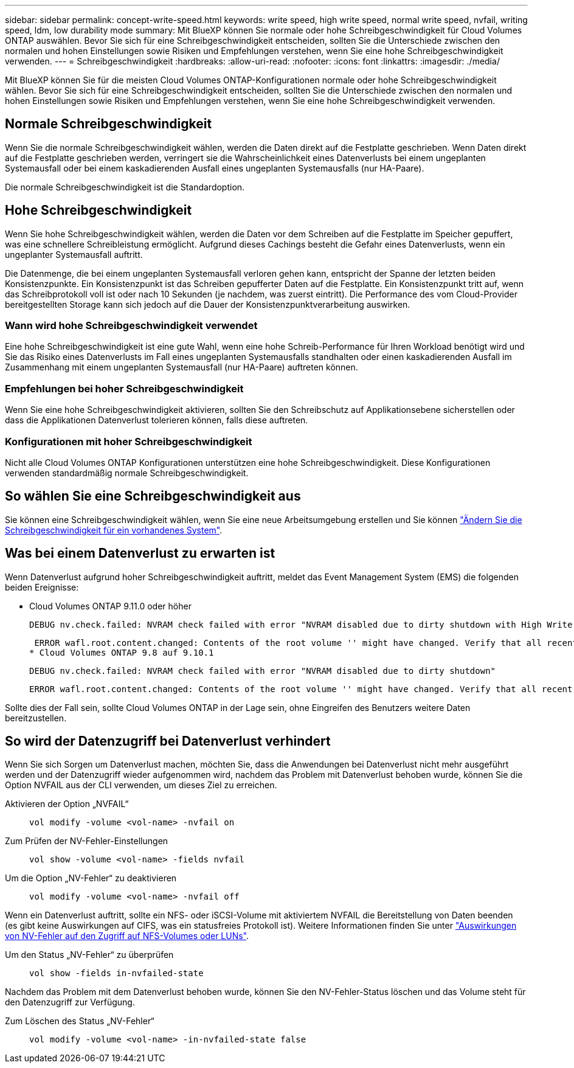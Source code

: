 ---
sidebar: sidebar 
permalink: concept-write-speed.html 
keywords: write speed, high write speed, normal write speed, nvfail, writing speed, ldm, low durability mode 
summary: Mit BlueXP können Sie normale oder hohe Schreibgeschwindigkeit für Cloud Volumes ONTAP auswählen. Bevor Sie sich für eine Schreibgeschwindigkeit entscheiden, sollten Sie die Unterschiede zwischen den normalen und hohen Einstellungen sowie Risiken und Empfehlungen verstehen, wenn Sie eine hohe Schreibgeschwindigkeit verwenden. 
---
= Schreibgeschwindigkeit
:hardbreaks:
:allow-uri-read: 
:nofooter: 
:icons: font
:linkattrs: 
:imagesdir: ./media/


[role="lead"]
Mit BlueXP können Sie für die meisten Cloud Volumes ONTAP-Konfigurationen normale oder hohe Schreibgeschwindigkeit wählen. Bevor Sie sich für eine Schreibgeschwindigkeit entscheiden, sollten Sie die Unterschiede zwischen den normalen und hohen Einstellungen sowie Risiken und Empfehlungen verstehen, wenn Sie eine hohe Schreibgeschwindigkeit verwenden.



== Normale Schreibgeschwindigkeit

Wenn Sie die normale Schreibgeschwindigkeit wählen, werden die Daten direkt auf die Festplatte geschrieben. Wenn Daten direkt auf die Festplatte geschrieben werden, verringert sie die Wahrscheinlichkeit eines Datenverlusts bei einem ungeplanten Systemausfall oder bei einem kaskadierenden Ausfall eines ungeplanten Systemausfalls (nur HA-Paare).

Die normale Schreibgeschwindigkeit ist die Standardoption.



== Hohe Schreibgeschwindigkeit

Wenn Sie hohe Schreibgeschwindigkeit wählen, werden die Daten vor dem Schreiben auf die Festplatte im Speicher gepuffert, was eine schnellere Schreibleistung ermöglicht. Aufgrund dieses Cachings besteht die Gefahr eines Datenverlusts, wenn ein ungeplanter Systemausfall auftritt.

Die Datenmenge, die bei einem ungeplanten Systemausfall verloren gehen kann, entspricht der Spanne der letzten beiden Konsistenzpunkte. Ein Konsistenzpunkt ist das Schreiben gepufferter Daten auf die Festplatte. Ein Konsistenzpunkt tritt auf, wenn das Schreibprotokoll voll ist oder nach 10 Sekunden (je nachdem, was zuerst eintritt). Die Performance des vom Cloud-Provider bereitgestellten Storage kann sich jedoch auf die Dauer der Konsistenzpunktverarbeitung auswirken.



=== Wann wird hohe Schreibgeschwindigkeit verwendet

Eine hohe Schreibgeschwindigkeit ist eine gute Wahl, wenn eine hohe Schreib-Performance für Ihren Workload benötigt wird und Sie das Risiko eines Datenverlusts im Fall eines ungeplanten Systemausfalls standhalten oder einen kaskadierenden Ausfall im Zusammenhang mit einem ungeplanten Systemausfall (nur HA-Paare) auftreten können.



=== Empfehlungen bei hoher Schreibgeschwindigkeit

Wenn Sie eine hohe Schreibgeschwindigkeit aktivieren, sollten Sie den Schreibschutz auf Applikationsebene sicherstellen oder dass die Applikationen Datenverlust tolerieren können, falls diese auftreten.

ifdef::aws[]



=== Hohe Schreibgeschwindigkeit mit einem HA-Paar in AWS

Wenn Sie hohe Schreibgeschwindigkeit für ein HA-Paar in AWS aktivieren möchten, sollten Sie die Unterschiede bei der Sicherung zwischen einer Implementierung mit mehreren Verfügbarkeitszonen und einer Implementierung mit einer einzelnen Verfügbarkeitszone verstehen. Die Implementierung eines HA-Paars über mehrere Verfügbarkeitszonen hinweg sorgt für mehr Ausfallsicherheit und hilft, das Risiko eines Datenverlusts zu minimieren.

link:concept-ha.html["Erfahren Sie mehr über HA-Paare in AWS"].

endif::aws[]



=== Konfigurationen mit hoher Schreibgeschwindigkeit

Nicht alle Cloud Volumes ONTAP Konfigurationen unterstützen eine hohe Schreibgeschwindigkeit. Diese Konfigurationen verwenden standardmäßig normale Schreibgeschwindigkeit.

ifdef::aws[]



==== AWS

Wenn Sie ein Single-Node-System verwenden, unterstützt Cloud Volumes ONTAP bei allen Instanztypen eine hohe Schreibgeschwindigkeit.

Ab Version 9.8 unterstützt Cloud Volumes ONTAP bei fast allen unterstützten EC2-Instanztypen eine hohe Schreibgeschwindigkeit mit HA-Paaren, ausgenommen m5.xlarge und r5.xlarge.

https://docs.netapp.com/us-en/cloud-volumes-ontap-relnotes/reference-configs-aws.html["Erfahren Sie mehr über die von Cloud Volumes ONTAP unterstützten Amazon EC2 Instanzen"^].

endif::aws[]

ifdef::azure[]



==== Azure

Wenn Sie ein Single-Node-System verwenden, unterstützt Cloud Volumes ONTAP für alle VM-Typen eine hohe Schreibgeschwindigkeit.

Wenn Sie ein HA-Paar verwenden, unterstützt Cloud Volumes ONTAP mit mehreren VM-Typen eine hohe Schreibgeschwindigkeit, beginnend mit Version 9.8. Wechseln Sie zum https://docs.netapp.com/us-en/cloud-volumes-ontap-relnotes/reference-configs-azure.html["Versionshinweise zu Cloud Volumes ONTAP"^] Um die VM-Typen anzuzeigen, die eine hohe Schreibgeschwindigkeit unterstützen.

endif::azure[]

ifdef::gcp[]



==== Google Cloud

Wenn Sie ein Single-Node-System verwenden, unterstützt Cloud Volumes ONTAP bei allen Maschinentypen eine hohe Schreibgeschwindigkeit.

Cloud Volumes ONTAP unterstützt nicht hohe Schreibgeschwindigkeit mit HA-Paaren in Google Cloud.

https://docs.netapp.com/us-en/cloud-volumes-ontap-relnotes/reference-configs-gcp.html["Erfahren Sie mehr über die von Cloud Volumes ONTAP unterstützten Google Cloud-Maschinentypen"^].

endif::gcp[]



== So wählen Sie eine Schreibgeschwindigkeit aus

Sie können eine Schreibgeschwindigkeit wählen, wenn Sie eine neue Arbeitsumgebung erstellen und Sie können link:task-modify-write-speed.html["Ändern Sie die Schreibgeschwindigkeit für ein vorhandenes System"].



== Was bei einem Datenverlust zu erwarten ist

Wenn Datenverlust aufgrund hoher Schreibgeschwindigkeit auftritt, meldet das Event Management System (EMS) die folgenden beiden Ereignisse:

* Cloud Volumes ONTAP 9.11.0 oder höher
+
 DEBUG nv.check.failed: NVRAM check failed with error "NVRAM disabled due to dirty shutdown with High Write Speed mode"
+
 ERROR wafl.root.content.changed: Contents of the root volume '' might have changed. Verify that all recent configuration changes are still in effect.
* Cloud Volumes ONTAP 9.8 auf 9.10.1
+
 DEBUG nv.check.failed: NVRAM check failed with error "NVRAM disabled due to dirty shutdown"
+
 ERROR wafl.root.content.changed: Contents of the root volume '' might have changed. Verify that all recent configuration changes are still in effect.


Sollte dies der Fall sein, sollte Cloud Volumes ONTAP in der Lage sein, ohne Eingreifen des Benutzers weitere Daten bereitzustellen.



== So wird der Datenzugriff bei Datenverlust verhindert

Wenn Sie sich Sorgen um Datenverlust machen, möchten Sie, dass die Anwendungen bei Datenverlust nicht mehr ausgeführt werden und der Datenzugriff wieder aufgenommen wird, nachdem das Problem mit Datenverlust behoben wurde, können Sie die Option NVFAIL aus der CLI verwenden, um dieses Ziel zu erreichen.

Aktivieren der Option „NVFAIL“:: `vol modify -volume <vol-name> -nvfail on`
Zum Prüfen der NV-Fehler-Einstellungen:: `vol show -volume <vol-name> -fields nvfail`
Um die Option „NV-Fehler“ zu deaktivieren:: `vol modify -volume <vol-name> -nvfail off`


Wenn ein Datenverlust auftritt, sollte ein NFS- oder iSCSI-Volume mit aktiviertem NVFAIL die Bereitstellung von Daten beenden (es gibt keine Auswirkungen auf CIFS, was ein statusfreies Protokoll ist). Weitere Informationen finden Sie unter https://docs.netapp.com/ontap-9/topic/com.netapp.doc.dot-mcc-mgmt-dr/GUID-40D04B8A-01F7-4E87-8161-E30BD80F5B7F.html["Auswirkungen von NV-Fehler auf den Zugriff auf NFS-Volumes oder LUNs"^].

Um den Status „NV-Fehler“ zu überprüfen:: `vol show -fields in-nvfailed-state`


Nachdem das Problem mit dem Datenverlust behoben wurde, können Sie den NV-Fehler-Status löschen und das Volume steht für den Datenzugriff zur Verfügung.

Zum Löschen des Status „NV-Fehler“:: `vol modify -volume <vol-name> -in-nvfailed-state false`


